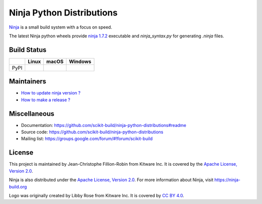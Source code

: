 ==========================
Ninja Python Distributions
==========================

`Ninja <http://www.ninja-build.org>`_ is a small build system with a focus on speed.

The latest Ninja python wheels provide `ninja 1.7.2 <https://ninja-build.org/manual.html>`_ executable
and `ninja_syntax.py` for generating `.ninja` files.

.. image:: https://raw.githubusercontent.com/scikit-build/ninja-python-distributions/master/ninja-python-distributions-logo.png

Build Status
------------

.. table::

  +---------------+------------------------------------------------------------------------------------------+----------------------------------------------------------------------------------------------+-----------------------------------------------------------------------------------------------------------+
  |               | Linux                                                                                    | macOS                                                                                        | Windows                                                                                                   |
  +===============+==========================================================================================+==============================================================================================+===========================================================================================================+
  | PyPI          | .. image:: https://circleci.com/gh/scikit-build/ninja-python-distributions.svg?style=svg | .. image:: https://travis-ci.org/scikit-build/ninja-python-distributions.svg?branch=master   | .. image:: https://ci.appveyor.com/api/projects/status/cvgsgfo2rsyq2ej8/branch/master?svg=true            |
  |               |     :target: https://circleci.com/gh/scikit-build/ninja-python-distributions             |     :target: https://travis-ci.org/scikit-build/ninja-python-distributions                   |    :target: https://ci.appveyor.com/project/scikit-build/ninja-python-distributions/branch/master         |
  +---------------+------------------------------------------------------------------------------------------+----------------------------------------------------------------------------------------------+-----------------------------------------------------------------------------------------------------------+

Maintainers
-----------

* `How to update ninja version ? <https://github.com/scikit-build/ninja-python-distributions/blob/master/docs/update_ninja_version.rst>`_

* `How to make a release ? <https://github.com/scikit-build/ninja-python-distributions/blob/master/docs/make_a_release.rst>`_


Miscellaneous
-------------

* Documentation: https://github.com/scikit-build/ninja-python-distributions#readme
* Source code: https://github.com/scikit-build/ninja-python-distributions
* Mailing list: https://groups.google.com/forum/#!forum/scikit-build

License
-------

This project is maintained by Jean-Christophe Fillion-Robin from Kitware Inc.
It is covered by the `Apache License, Version 2.0 <http://www.apache.org/licenses/LICENSE-2.0>`_.

Ninja is also distributed under the `Apache License, Version 2.0 <http://www.apache.org/licenses/LICENSE-2.0>`_.
For more information about Ninja, visit https://ninja-build.org

Logo was originally created by Libby Rose from Kitware Inc.
It is covered by `CC BY 4.0 <https://creativecommons.org/licenses/by/4.0/>`_.
